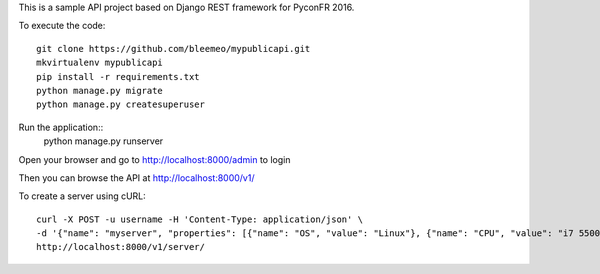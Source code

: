 
This is a sample API project based on Django REST framework for PyconFR 2016.

To execute the code::

 git clone https://github.com/bleemeo/mypublicapi.git
 mkvirtualenv mypublicapi
 pip install -r requirements.txt
 python manage.py migrate
 python manage.py createsuperuser

Run the application::
 python manage.py runserver

Open your browser and go to http://localhost:8000/admin to login

Then you can browse the API at http://localhost:8000/v1/

To create a server using cURL::

 curl -X POST -u username -H 'Content-Type: application/json' \
 -d '{"name": "myserver", "properties": [{"name": "OS", "value": "Linux"}, {"name": "CPU", "value": "i7 5500U"}]}' \
 http://localhost:8000/v1/server/

